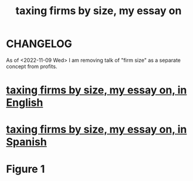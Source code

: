 :PROPERTIES:
:ID:       78338d97-3af9-431d-94b4-b4e911b8d901
:END:
#+title: taxing firms by size, my essay on
* CHANGELOG
  As of <2022-11-09 Wed> I am removing talk of "firm size" as a separate concept from profits.
* [[https://github.com/JeffreyBenjaminBrown/knowledge_graph_with_github-navigable_links/blob/master/taxing_firms_by_size_my_essay_on_in_english.org][taxing firms by size, my essay on, in English]]
* [[https://github.com/JeffreyBenjaminBrown/knowledge_graph_with_github-navigable_links/blob/master/taxing_firms_by_size_my_essay_on_in_spanish.org][taxing firms by size, my essay on, in Spanish]]
* Figure 1
  [[/home/jeff/many-small/blob/2022-10-05-ZPAHEsvb.progressive-average-tax-and-incentive-to-be-small.jpg]]
